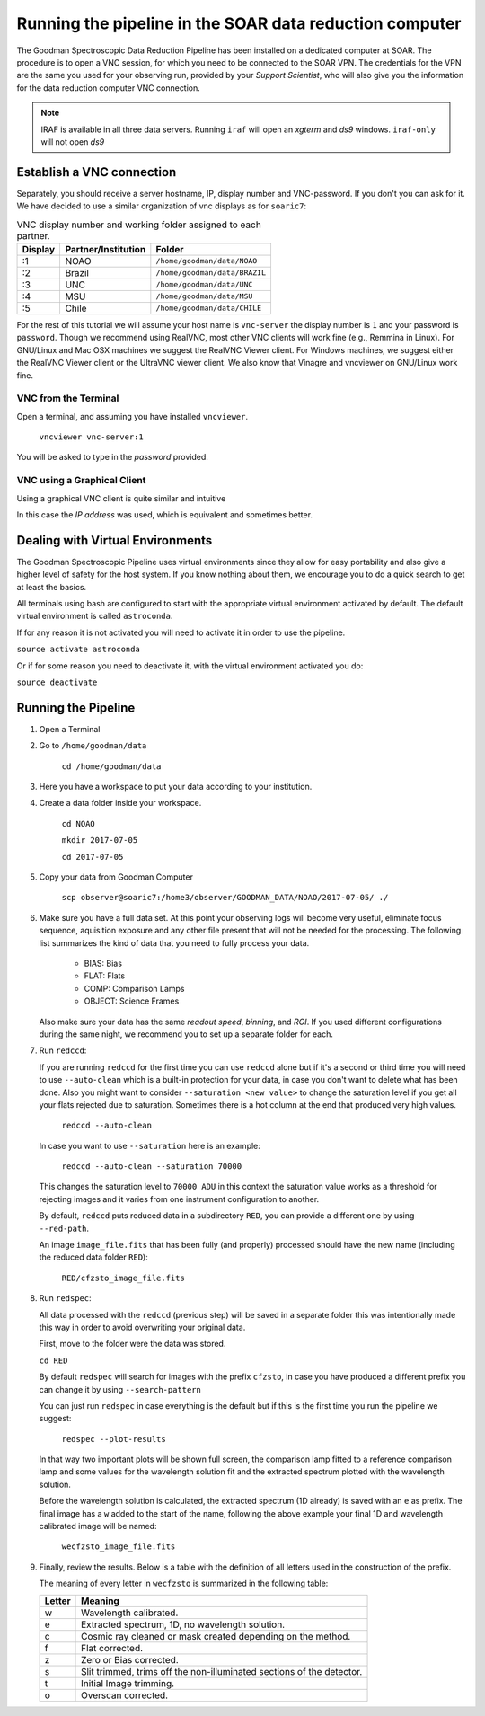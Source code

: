 .. _`Running Pipeline`:

Running the pipeline in the SOAR data reduction computer
########################################################

The Goodman Spectroscopic Data Reduction Pipeline has been installed on a
dedicated computer at SOAR. The procedure is to open a VNC session, for which
you need to be connected to the SOAR VPN. The credentials for the VPN are the
same you used for your observing run, provided by your *Support Scientist*, who
will also give you the information for the data reduction computer VNC
connection.

.. note:: IRAF is available in all three data servers. Running ``iraf`` will
    open an *xgterm* and *ds9* windows. ``iraf-only`` will not open *ds9*

Establish a VNC connection
**************************
Separately, you should receive a server hostname, IP, display number and
VNC-password. If you don't you can ask for it. We have decided to use a similar
organization of vnc displays as for ``soaric7``:

.. table:: VNC display number and working folder assigned to each partner.

   ========= ===================== ====================================
    Display    Partner/Institution     Folder
   ========= ===================== ====================================
       :1      NOAO                  ``/home/goodman/data/NOAO``
       :2      Brazil                ``/home/goodman/data/BRAZIL``
       :3      UNC                   ``/home/goodman/data/UNC``
       :4      MSU                   ``/home/goodman/data/MSU``
       :5      Chile                 ``/home/goodman/data/CHILE``
   ========= ===================== ====================================

For the rest of this tutorial we will assume your host name is ``vnc-server``
the display number  is ``1`` and your password is ``password``.
Though we recommend using RealVNC, most other VNC clients will work fine (e.g.,
Remmina in Linux). For GNU/Linux and Mac OSX machines we suggest the RealVNC
Viewer client. For Windows machines, we suggest either the RealVNC Viewer client
or the UltraVNC viewer client.
We also know that Vinagre and vncviewer on GNU/Linux work fine.

VNC from the Terminal
^^^^^^^^^^^^^^^^^^^^^
Open a terminal, and assuming you have installed ``vncviewer``.

    ``vncviewer vnc-server:1``

You will be asked to type in the *password* provided.

VNC using a Graphical Client
^^^^^^^^^^^^^^^^^^^^^^^^^^^^
Using a graphical VNC client is quite similar and intuitive

.. image:: img/realvnc1.png
    :width: 1300px
.. image:: img/realvnc_login.png
    :width: 800px

In this case the *IP address* was used, which is equivalent and sometimes
better.

Dealing with Virtual Environments
*********************************

The Goodman Spectroscopic Pipeline uses virtual environments since they allow
for easy portability and also give a higher level of safety for the host system.
If you know nothing about them, we encourage you to do a quick search to get at
least the basics.

All terminals using bash are configured to start with the appropriate virtual
environment activated by default. The default virtual environment is called
``astroconda``.

If for any reason it is not activated you will need to activate it in order to
use the pipeline.

``source activate astroconda``

Or if for some reason you need to deactivate it, with the virtual environment
activated you do:

``source deactivate``

.. raw:: pdf

    PageBreak

Running the Pipeline
********************

1. Open a Terminal

2. Go to ``/home/goodman/data``

      ``cd /home/goodman/data``

3. Here you have a workspace to put your data according to your institution.

   .. image:: img/screenshot_1.png
       :width: 1200px

4. Create a data folder inside your workspace.

      ``cd NOAO``

      ``mkdir 2017-07-05``

      ``cd 2017-07-05``

5. Copy your data from Goodman Computer

       ``scp observer@soaric7:/home3/observer/GOODMAN_DATA/NOAO/2017-07-05/ ./``

6. Make sure you have a full data set. At this point your observing logs will
   become very useful, eliminate focus sequence, aquisition exposure and any
   other file present that will not be needed for the processing. The following
   list summarizes the kind of data that you need to fully process your data.

    - BIAS: Bias
    - FLAT: Flats
    - COMP: Comparison Lamps
    - OBJECT: Science Frames

   Also make sure your data has the same *readout speed*, *binning*, and *ROI*.
   If you used different configurations during the same night, we recommend you
   to set up a separate folder for each.

7. Run ``redccd``:

   If you are running ``redccd`` for the first time you can use ``redccd`` alone
   but if it's a second or third time you will need to use ``--auto-clean``
   which is a built-in protection for your data, in case you don't want to
   delete what has been done. Also you might want to consider
   ``--saturation <new value>`` to change the saturation level if you get all
   your flats rejected due to saturation. Sometimes there is a hot column at the
   end that produced very high values.

       ``redccd --auto-clean``

   In case you want to use ``--saturation`` here is an example:

       ``redccd --auto-clean --saturation 70000``

   This changes the saturation level to ``70000 ADU`` in this context
   the saturation value works as a threshold for rejecting images and it varies
   from one instrument configuration to another.


   By default, ``redccd`` puts reduced data in a subdirectory ``RED``, you can
   provide a different one by using ``--red-path``.

   An image ``image_file.fits`` that has been fully (and properly) processed should
   have the new name (including the reduced data folder ``RED``):

       ``RED/cfzsto_image_file.fits``


8. Run ``redspec``:

   All data processed with the ``redccd`` (previous step) will be saved in a
   separate folder this was intentionally made this way in order to avoid
   overwriting your original data.

   First, move to the folder were the data was stored.

   ``cd RED``

   By default ``redspec`` will search for images with the prefix ``cfzsto``, in case
   you have produced a different prefix you can change it by using ``--search-pattern``

   You can just run ``redspec`` in case everything is the default but if this is
   the first time you run the pipeline we suggest:

       ``redspec --plot-results``

   In that way two important plots will be shown full screen, the comparison lamp
   fitted to a reference comparison lamp and some values for the wavelength solution
   fit and the extracted spectrum plotted with the wavelength solution.

   Before the wavelength solution is calculated, the extracted spectrum (1D already)
   is saved with an ``e`` as prefix. The final image has a ``w`` added to the
   start of the name, following the above example your final 1D and wavelength
   calibrated image will be named:

      ``wecfzsto_image_file.fits``

9. Finally, review the results. Below is a table with the definition of all
   letters used in the construction of the prefix.

   The meaning of every letter in ``wecfzsto`` is summarized in the following table:

   +--------+-----------------------------------------------------------------------+
   | Letter | Meaning                                                               |
   +========+=======================================================================+
   |    w   | Wavelength calibrated.                                                |
   +--------+-----------------------------------------------------------------------+
   |    e   | Extracted spectrum, 1D, no wavelength solution.                       |
   +--------+-----------------------------------------------------------------------+
   |    c   | Cosmic ray cleaned or mask created depending on the method.           |
   +--------+-----------------------------------------------------------------------+
   |    f   | Flat corrected.                                                       |
   +--------+-----------------------------------------------------------------------+
   |    z   | Zero or Bias corrected.                                               |
   +--------+-----------------------------------------------------------------------+
   |    s   | Slit trimmed, trims off the non-illuminated sections of the detector. |
   +--------+-----------------------------------------------------------------------+
   |    t   | Initial Image trimming.                                               |
   +--------+-----------------------------------------------------------------------+
   |    o   | Overscan corrected.                                                   |
   +--------+-----------------------------------------------------------------------+

